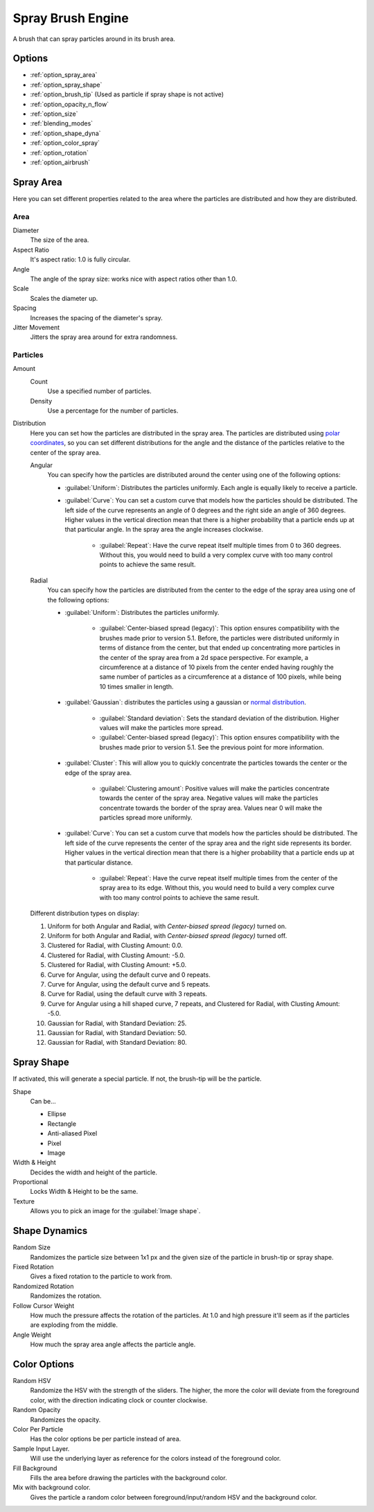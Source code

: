 .. meta::
   :description:
        The Spray Brush Engine manual page.

.. metadata-placeholder

   :authors: - Wolthera van Hövell tot Westerflier <griffinvalley@gmail.com>
             - Scott Petrovic
   :license: GNU free documentation license 1.3 or later.

.. index:: Brush Engine, Airbrush, Spray Brush Engine
.. _spray_brush_engine:

==================
Spray Brush Engine
==================

.. image:: /images/icons/spraybrush.svg 

A brush that can spray particles around in its brush area.

Options
-------

* :ref:`option_spray_area`
* :ref:`option_spray_shape`
* :ref:`option_brush_tip` (Used as particle if spray shape is not active)
* :ref:`option_opacity_n_flow`
* :ref:`option_size`
* :ref:`blending_modes`
* :ref:`option_shape_dyna`
* :ref:`option_color_spray`
* :ref:`option_rotation`
* :ref:`option_airbrush`

.. _option_spray_area:

Spray Area
----------

Here you can set different properties related to the area where the particles are distributed and how they are distributed.

Area
~~~~

Diameter
    The size of the area.
Aspect Ratio
    It's aspect ratio: 1.0 is fully circular.
Angle
    The angle of the spray size: works nice with aspect ratios other than 1.0.
Scale
    Scales the diameter up.
Spacing
    Increases the spacing of the diameter's spray.
Jitter Movement
    Jitters the spray area around for extra randomness.

Particles
~~~~~~~~~

Amount
    Count
        Use a specified number of particles.
    Density
        Use a percentage for the number of particles.

Distribution
    .. versionadded:: 5.1

    Here you can set how the particles are distributed in the spray area. The particles are distributed using `polar coordinates <https://en.wikipedia.org/wiki/Polar_coordinate_system>`_, so you can set different distributions for the angle and the distance of the particles relative to the center of the spray area.

    Angular
        You can specify how the particles are distributed around the center using one of the following options:

        * :guilabel:`Uniform`: Distributes the particles uniformly. Each angle is equally likely to receive a particle.
        * :guilabel:`Curve`: You can set a custom curve that models how the particles should be distributed. The left side of the curve represents an angle of 0 degrees and the right side an angle of 360 degrees. Higher values in the vertical direction mean that there is a higher probability that a particle ends up at that particular angle. In the spray area the angle increases clockwise.

            * :guilabel:`Repeat`: Have the curve repeat itself multiple times from 0 to 360 degrees. Without this, you would need to build a very complex curve with too many control points to achieve the same result.

    Radial
        You can specify how the particles are distributed from the center to the edge of the spray area using one of the following options:

        * :guilabel:`Uniform`: Distributes the particles uniformly.

            * :guilabel:`Center-biased spread (legacy)`: This option ensures compatibility with the brushes made prior to version 5.1. Before, the particles were distributed uniformly in terms of distance from the center, but that ended up concentrating more particles in the center of the spray area from a 2d space perspective. For example, a circumference at a distance of 10 pixels from the center ended having roughly the same number of particles as a circumference at a distance of 100 pixels, while being 10 times smaller in length.

        * :guilabel:`Gaussian`: distributes the particles using a gaussian or `normal distribution <https://en.wikipedia.org/wiki/Normal_distribution>`_.

            * :guilabel:`Standard deviation`: Sets the standard deviation of the distribution. Higher values will make the particles more spread.
            * :guilabel:`Center-biased spread (legacy)`: This option ensures compatibility with the brushes made prior to version 5.1. See the previous point for more information.

        * :guilabel:`Cluster`: This will allow you to quickly concentrate the particles towards the center or the edge of the spray area.

            * :guilabel:`Clustering amount`: Positive values will make the particles concentrate towards the center of the spray area. Negative values will make the particles concentrate towards the border of the spray area. Values near 0 will make the particles spread more uniformly.

        * :guilabel:`Curve`: You can set a custom curve that models how the particles should be distributed. The left side of the curve represents the center of the spray area and the right side represents its border. Higher values in the vertical direction mean that there is a higher probability that a particle ends up at that particular distance.

            * :guilabel:`Repeat`: Have the curve repeat itself multiple times from the center of the spray area to its edge. Without this, you would need to build a very complex curve with too many control points to achieve the same result.

.. figure:: /images/brushes/krita-spray-brush-engine-distribution.png

   Different distribution types on display:

   1. Uniform for both Angular and Radial, with `Center-biased spread (legacy)` turned on.
   2. Uniform for both Angular and Radial, with `Center-biased spread (legacy)` turned off.
   3. Clustered for Radial, with Clusting Amount: 0.0.
   4. Clustered for Radial, with Clusting Amount: -5.0.
   5. Clustered for Radial, with Clusting Amount: +5.0.
   6. Curve for Angular, using the default curve and 0 repeats.
   7. Curve for Angular, using the default curve and 5 repeats.
   8. Curve for Radial, using the default curve with 3 repeats.
   9. Curve for Angular using a hill shaped curve, 7 repeats, and Clustered for Radial, with Clusting Amount: -5.0.
   10. Gaussian for Radial, with Standard Deviation: 25.
   11. Gaussian for Radial, with Standard Deviation: 50.
   12. Gaussian for Radial, with Standard Deviation: 80.

.. _option_spray_shape:

Spray Shape
-----------

If activated, this will generate a special particle. If not, the brush-tip will be the particle.

Shape
    Can be...
    
    * Ellipse
    * Rectangle
    * Anti-aliased Pixel
    * Pixel
    * Image

Width & Height
    Decides the width and height of the particle.
Proportional
    Locks Width & Height to be the same.
Texture
    Allows you to pick an image for the :guilabel:`Image shape`.

.. _option_shape_dyna:

Shape Dynamics
--------------

Random Size
    Randomizes the particle size between 1x1 px and the given size of the particle in brush-tip or spray shape.
Fixed Rotation
    Gives a fixed rotation to the particle to work from.
Randomized Rotation
    Randomizes the rotation.
Follow Cursor Weight
    How much the pressure affects the rotation of the particles. At 1.0 and high pressure it'll seem as if the particles are exploding from the middle.
Angle Weight
    How much the spray area angle affects the particle angle.

.. _option_color_spray:

Color Options
-------------

Random HSV
    Randomize the HSV with the strength of the sliders. The higher, the more the color will deviate from the foreground color, with the direction indicating clock or counter clockwise.
Random Opacity
    Randomizes the opacity.
Color Per Particle
    Has the color options be per particle instead of area.
Sample Input Layer.
    Will use the underlying layer as reference for the colors instead of the foreground color.
Fill Background
    Fills the area before drawing the particles with the background color.
Mix with background color.
    Gives the particle a random color between foreground/input/random HSV and the background color.
